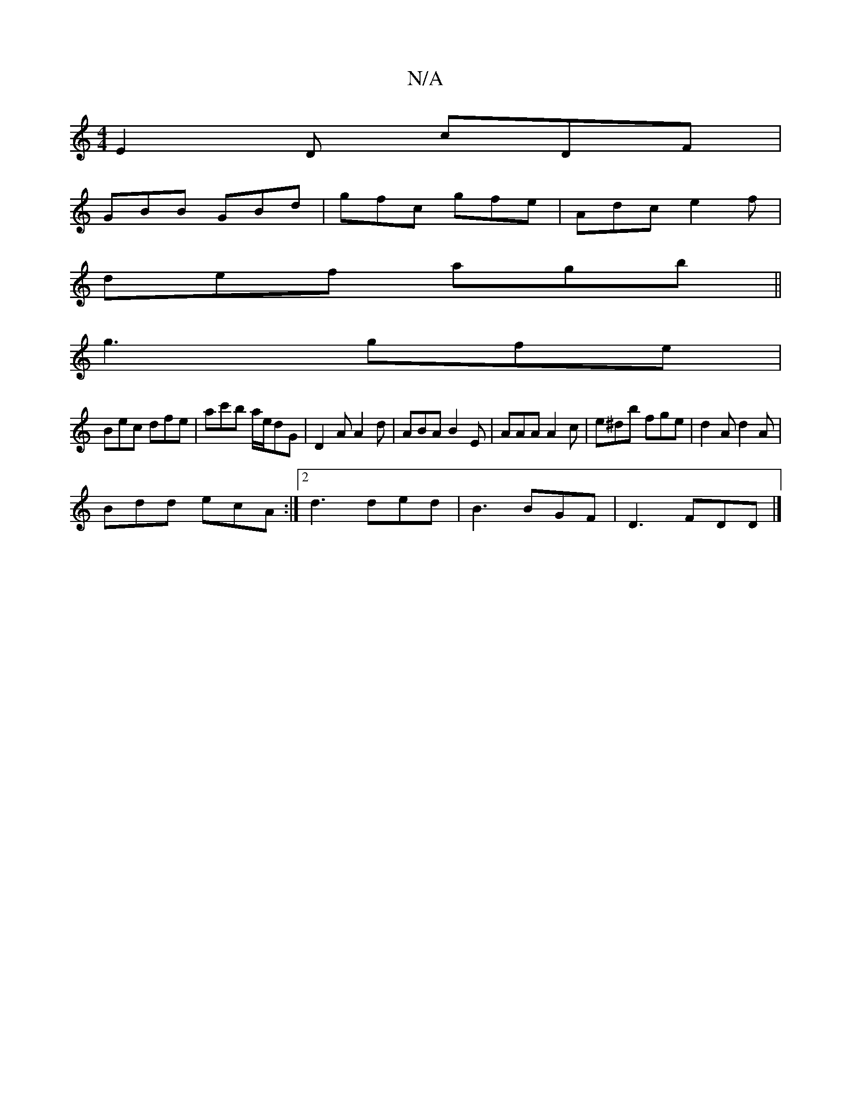 X:1
T:N/A
M:4/4
R:N/A
K:Cmajor
E2D cDF|
GBB GBd|gfc gfe|Adc e2f|
def agb||
g3 gfe|
Bec dfe|ac'b a/e/dG-|D2A A2d|ABA B2E|AAA A2c|e^db fge|d2A d2A|
Bdd ecA:|2 d3 ded|B3 BGF|D3 FDD|]

E||
|:Bcdd ecdc|BGAg edgb|(3dBD (3ABA B2 | cd BA A